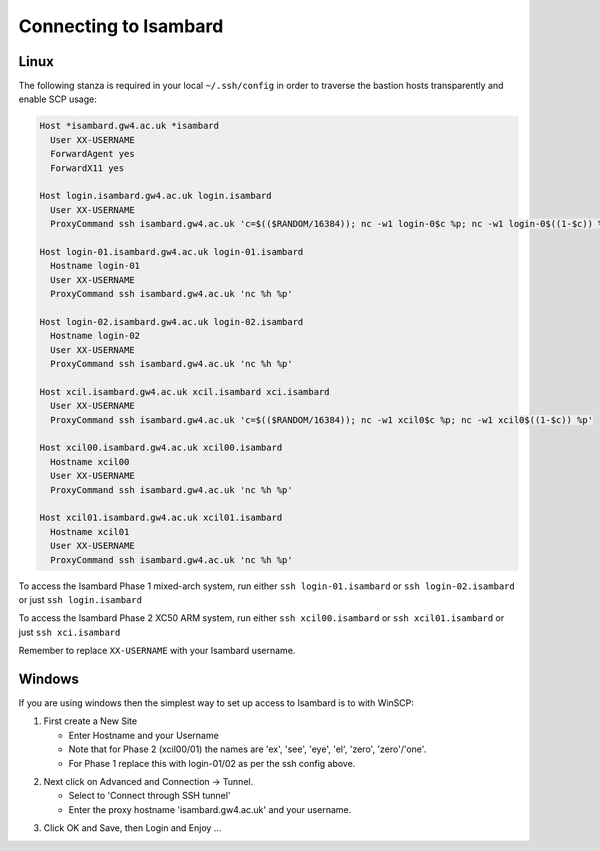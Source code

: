 Connecting to Isambard
----------------------

Linux
.....

The following stanza is required in your local ``~/.ssh/config`` in order to traverse the bastion hosts transparently and enable SCP usage:

.. code-block:: text

  Host *isambard.gw4.ac.uk *isambard
    User XX-USERNAME
    ForwardAgent yes
    ForwardX11 yes
  
  Host login.isambard.gw4.ac.uk login.isambard
    User XX-USERNAME
    ProxyCommand ssh isambard.gw4.ac.uk 'c=$(($RANDOM/16384)); nc -w1 login-0$c %p; nc -w1 login-0$((1-$c)) %p'
  
  Host login-01.isambard.gw4.ac.uk login-01.isambard
    Hostname login-01
    User XX-USERNAME
    ProxyCommand ssh isambard.gw4.ac.uk 'nc %h %p'
  
  Host login-02.isambard.gw4.ac.uk login-02.isambard
    Hostname login-02
    User XX-USERNAME
    ProxyCommand ssh isambard.gw4.ac.uk 'nc %h %p'
  
  Host xcil.isambard.gw4.ac.uk xcil.isambard xci.isambard
    User XX-USERNAME
    ProxyCommand ssh isambard.gw4.ac.uk 'c=$(($RANDOM/16384)); nc -w1 xcil0$c %p; nc -w1 xcil0$((1-$c)) %p'
  
  Host xcil00.isambard.gw4.ac.uk xcil00.isambard
    Hostname xcil00
    User XX-USERNAME
    ProxyCommand ssh isambard.gw4.ac.uk 'nc %h %p'
  
  Host xcil01.isambard.gw4.ac.uk xcil01.isambard
    Hostname xcil01
    User XX-USERNAME
    ProxyCommand ssh isambard.gw4.ac.uk 'nc %h %p'

To access the Isambard Phase 1 mixed-arch system, run either ``ssh login-01.isambard`` or ``ssh login-02.isambard`` or just ``ssh login.isambard``

To access the Isambard Phase 2 XC50 ARM system, run either ``ssh xcil00.isambard`` or ``ssh xcil01.isambard`` or just ``ssh xci.isambard``

Remember to replace ``XX-USERNAME`` with your Isambard username.

Windows
.......

If you are using windows then the simplest way to set up access to Isambard is to with WinSCP:

1. First create a New Site

   - Enter Hostname and your Username
   - Note that for Phase 2 (xcil00/01) the names are 'ex', 'see', 'eye', 'el', 'zero', 'zero'/'one'.
   - For Phase 1 replace this with login-01/02 as per the ssh config above.

.. image:: ../images/winscp_session.jpg


2. Next click on Advanced and Connection -> Tunnel.

   - Select to 'Connect through SSH tunnel'
   - Enter the proxy hostname 'isambard.gw4.ac.uk' and your username.

.. image:: ../images/winscp_tunnel.jpg

3. Click OK and Save, then Login and Enjoy ...
